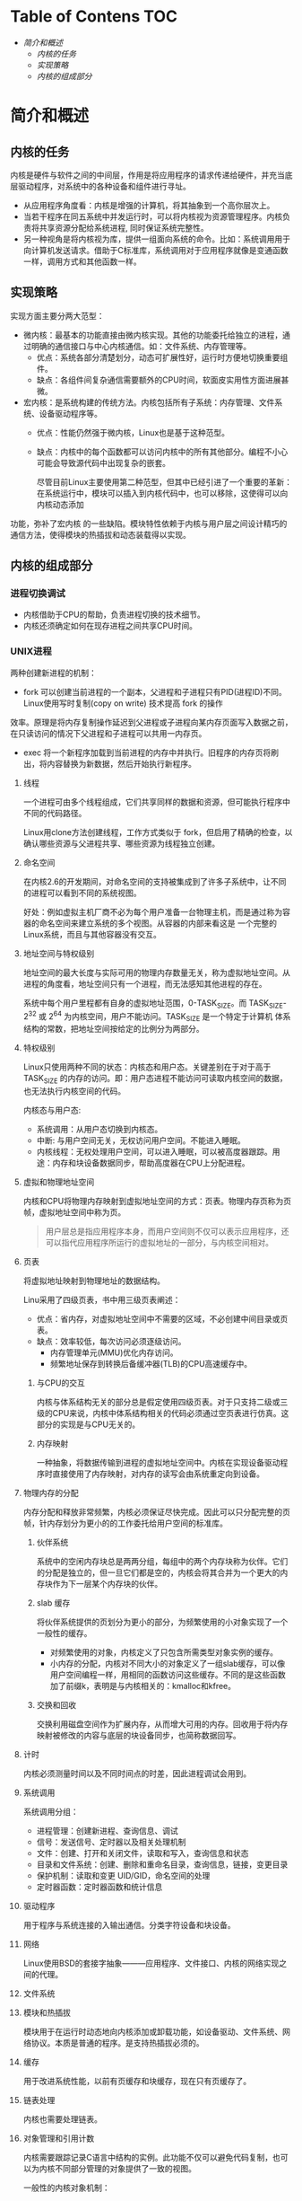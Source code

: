 * Table of Contens  :TOC:
- [[简介和概述][简介和概述]]
  - [[内核的任务][内核的任务]]
  - [[实现策略][实现策略]]
  - [[内核的组成部分][内核的组成部分]]

* 简介和概述
** 内核的任务
   内核是硬件与软件之间的中间层，作用是将应用程序的请求传递给硬件，并充当底层驱动程序，对系统中的各种设备和组件进行寻址。
- 从应用程序角度看：内核是增强的计算机，将其抽象到一个高你层次上。
- 当若干程序在同五系统中并发运行时，可以将内核视为资源管理程序。内核负责将共享资源分配给系统进程, 同时保证系统完整性。
- 另一种视角是将内核视为库，提供一组面向系统的命令。比如：系统调用用于向计算机发送请求。借助于C标准库，系统调用对于应用程序就像是变通函数一样，调用方式和其他函数一样。
** 实现策略
   实现方面主要分两大范型：
- 微内核：最基本的功能直接由微内核实现。其他的功能委托给独立的进程，通过明确的通信接口与中心内核通信。如：文件系统、内存管理等。
  - 优点：系统各部分清楚划分，动态可扩展性好，运行时方便地切换重要组件。
  - 缺点：各组件间复杂通信需要额外的CPU时间，软面皮实用性方面进展甚微。
- 宏内核：是系统构建的传统方法。内核包括所有子系统：内存管理、文件系统、设备驱动程序等。
  - 优点：性能仍然强于微内核，Linux也是基于这种范型。
  - 缺点：内核中的每个函数都可以访问内核中的所有其他部分。编程不小心可能会导致源代码中出现复杂的嵌套。

    尽管目前Linux主要使用第二种范型，但其中已经引进了一个重要的革新：在系统运行中，模块可以插入到内核代码中，也可以移除，这使得可以向内核动态添加
功能，弥补了宏内核 的一些缺陷。模块特性依赖于内核与用户层之间设计精巧的通信方法，使得模块的热插拔和动态装载得以实现。
** 内核的组成部分
[[file:img/Snipaste_2018-12-26_14-00-32.png]]
*** 进程切换调试
- 内核借助于CPU的帮助，负责进程切换的技术细节。
- 内核还须确定如何在现存进程之间共享CPU时间。
*** UNIX进程
    两种创建新进程的机制：
    - fork 可以创建当前进程的一个副本，父进程和子进程只有PID(进程ID)不同。Linux使用写时复制(copy on write) 技术提高 fork 的操作
    效率。原理是将内存复制操作延迟到父进程或子进程向某内存页面写入数据之前，在只读访问的情况下父进程和子进程可以共用一内存页。
    - exec 将一个新程序加载到当前进程的内存中并执行。旧程序的内存页将刷出，将内容替换为新数据，然后开始执行新程序。
**** 线程
     一个进程可由多个线程组成，它们共享同样的数据和资源，但可能执行程序中不同的代码路径。

     Linux用clone方法创建线程，工作方式类似于 fork，但启用了精确的检查，以确认哪些资源与父进程共享、哪些资源为线程独立创建。
**** 命名空间
     在内核2.6的开发期间，对命名空间的支持被集成到了许多子系统中，让不同的进程可以看到不同的系统视图。

     好处：例如虚拟主机厂商不必为每个用户准备一台物理主机，而是通过称为容器的命名空间来建立系统的多个视图。从容器的内部来看这是
一个完整的Linux系统，而且与其他容器没有交互。
**** 地址空间与特权级别
     地址空间的最大长度与实际可用的物理内存数量无关，称为虚拟地址空间。从进程的角度看，地址空间只有一个进程，而无法感知其他进程的存在。

     系统中每个用户里程都有自身的虚拟地址范围，0-TASK_SIZE。而 TASK_SIZE-2^32 或 2^64 为内核空间，用户不能访问。TASK_SIZE 是一个特定于计算机
体系结构的常数，把地址空间按给定的比例分为两部分。
**** 特权级别
     Linux只使用两种不同的状态：内核态和用户态。关键差别在于对于高于 TASK_SIZE 的内存的访问。即：用户态进程不能访问可读取内核空间的数据，也无法执行内核空间的代码。

     内核态与用户态:
     - 系统调用：从用户态切换到内核态。
     - 中断: 与用户空间无关，无权访问用户空间。不能进入睡眠。
     - 内核线程：无权处理用户空间，可以进入睡眠，可以被高度器跟踪。用途：内存和块设备数据同步，帮助高度器在CPU上分配进程。
**** 虚拟和物理地址空间
     内核和CPU将物理内存映射到虚拟地址空间的方式：页表。物理内存页称为页帧，虚拟地址空间中称为页。
#+BEGIN_QUOTE
用户层总是指应用程序本身，而用户空间则不仅可以表示应用程序，还可以指代应用程序所运行的虚拟地址的一部分，与内核空间相对。
#+END_QUOTE
**** 页表
     将虚拟地址映射到物理地址的数据结构。

     Linu采用了四级页表，书中用三级页表阐述：

[[file:img/Snipaste_2018-12-26_15-39-06.png]]

- 优点：省内存，对虚拟地址空间中不需要的区域，不必创建中间目录或页表。
- 缺点：效率较低，每次访问必须逐级访问。
  - 内存管理单元(MMU)优化内存访问。
  - 频繁地址保存到转换后备缓冲器(TLB)的CPU高速缓存中。
***** 与CPU的交互
      内核与体系结构无关的部分总是假定使用四级页表。对于只支持二级或三级的CPU来说，内核中体系结构相关的代码必须通过空页表进行仿真。这部分的实现是与CPU无关的。
***** 内存映射
      一种抽象，将数据传输到进程的虚拟地址空间中。内核在实现设备驱动程序时直接使用了内存映射，对内存的读写会由系统重定向到设备。
**** 物理内存的分配
     内存分配和释放非常频繁，内核必须保证尽快完成。因此可以只分配完整的页帧，针内存划分为更小的的工作委托给用户空间的标准库。
***** 伙伴系统
      系统中的空闲内存块总是两两分组，每组中的两个内存块称为伙伴。它们的分配是独立的，但一旦它们都是空的，内核会将其合并为一个更大的内存块作为下一层某个内存块的伙伴。
***** slab 缓存
      将伙伴系统提供的页划分为更小的部分，为频繁使用的小对象实现了一个一般性的缓存。
      - 对频繁使用的对象，内核定义了只包含所需类型对象实例的缓存。
      - 小内存的分配，内核对不同大小的对象定义了一组slab缓存，可以像用户空间编程一样，用相同的函数访问这些缓存。不同的是这些函数加了前缀k，表明是与内核相关的：kmalloc和kfree。
[[file:img/Snipaste_2018-12-26_16-54-45.png]]
***** 交换和回收
      交换利用磁盘空间作为扩展内存，从而增大可用的内存。回收用于将内存映射被修改的内容与底层的块设备同步，也简称数据回写。
**** 计时
     内核必须测量时间以及不同时间点的时差，因此进程调试会用到。
**** 系统调用
系统调用分组：
- 进程管理：创建新进程、查询信息、调试
- 信号：发送信号、定时器以及相关处理机制
- 文件：创建、打开和关闭文件，读取和写入，查询信息和状态
- 目录和文件系统：创建、删除和重命名目录，查询信息，链接，变更目录
- 保护机制：读取和变更 UID/GID，命名空间的处理
- 定时器函数：定时器函数和统计信息
**** 驱动程序
     用于程序与系统连接的入输出通信。分类字符设备和块设备。
**** 网络
     Linux使用BSD的套接字抽象———应用程序、文件接口、内核的网络实现之间的代理。
**** 文件系统
     [[file:img/Snipaste_2018-12-27_09-32-37.png]]
**** 模块和热插拔
     模块用于在运行时动态地向内核添加或卸载功能，如设备驱动、文件系统、网络协议。本质是普通的程序。是支持热插拔必须的。
**** 缓存
     用于改进系统性能，以前有页缓存和块缓存，现在只有页缓存了。
**** 链表处理
     内核也需要处理链表。
**** 对象管理和引用计数
     内核需要跟踪记录C语言中结构的实例。此功能不仅可以避免代码复制，也可以为内核不同部分管理的对象提供了一致的视图。

一般性的内核对象机制：
- 引用计数
- 管理对象链表(集合)
- 集合加锁
- 将对象属性导出到用户空间(通过sysfs文件系统)
**** 数据类型
***** 类型的定义
      内核使用 =typedef= 定义各种数据类型。
***** 字节序
      大端和小端
***** per-cpu 变量
      通过 =DEFINE_PER_CP= 声明，为每个CPU创建变量的一个实例，可以通过 get_cpu获得。

好处：所需数据可能存在于处理器的缓存中，可以更快速地访问。可以绕过多处理系统中CPU同时访问变量引发的通信问题。
***** 访问用户空间
      源代码中的多处指针都标记为 =__user= , 对用户空间程序设计是未知的。内核用来指向用户地址空间中区域的指针，不能轻易访问这此区域。

